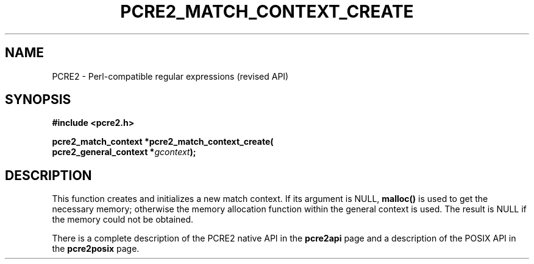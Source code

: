 .TH PCRE2_MATCH_CONTEXT_CREATE 3 "25 October 2014" "PCRE2 10.46-DEV"
.SH NAME
PCRE2 - Perl-compatible regular expressions (revised API)
.SH SYNOPSIS
.rs
.sp
.B #include <pcre2.h>
.PP
.nf
.B pcre2_match_context *pcre2_match_context_create(
.B "  pcre2_general_context *\fIgcontext\fP);"
.fi
.
.SH DESCRIPTION
.rs
.sp
This function creates and initializes a new match context. If its argument is
NULL, \fBmalloc()\fP is used to get the necessary memory; otherwise the memory
allocation function within the general context is used. The result is NULL if
the memory could not be obtained.
.P
There is a complete description of the PCRE2 native API in the
.\" HREF
\fBpcre2api\fP
.\"
page and a description of the POSIX API in the
.\" HREF
\fBpcre2posix\fP
.\"
page.

